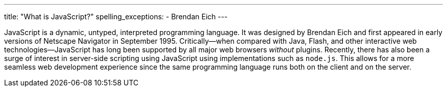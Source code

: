 ---
title: "What is JavaScript?"
spelling_exceptions:
  - Brendan Eich
---

JavaScript is a dynamic, untyped, interpreted programming language.
//
It was designed by Brendan Eich and first appeared in early versions of
Netscape Navigator in September 1995.
//
Critically--when compared with Java, Flash, and other interactive web
technologies--JavaScript has long been supported by all major web browsers
_without_ plugins.
//
Recently, there has also been a surge of interest in server-side scripting
using JavaScript using implementations such as `node.js`.
//
This allows for a more seamless web development experience since the same
programming language runs both on the client and on the server.
